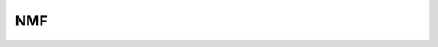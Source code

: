 NMF
====================

.. _NMF:

.. py:function:: A_preprocessing.nmf_clustering(adata, n_components=10, random_state=42, max_iter=1000, verbose=0, n_top_genes=2000)

   Performs NMF clustering on AnnData object.

   :param adata: AnnData object containing gene expression data
   :param n_components: Number of NMF components to extract
   :param random_state: Random seed for reproducibility
   :param max_iter: Maximum number of iterations for NMF
   :param verbose: Verbosity level
   :param n_top_genes: Number of highly variable genes to use
   :return: AnnData object with NMF results in .obsm['X_nmf'] and .uns['X_nmf_components']

.. py:function:: A_preprocessing.nmf_consensus(adata, min_clusters=4, max_clusters=10, n_resamples=100, resample_frac=0.8, random_state=42, n_cluster_genes=50)

   Performs consensus clustering on NMF results.

   :param adata: AnnData object with NMF results
   :param min_clusters: Minimum number of clusters to try
   :param max_clusters: Maximum number of clusters to try  
   :param n_resamples: Number of resampling iterations
   :param resample_frac: Fraction of samples to use in each resample
   :param random_state: Random seed for reproducibility
   :param n_cluster_genes: Number of top genes to use per cluster
   :return: AnnData object with cluster scores in .obs
